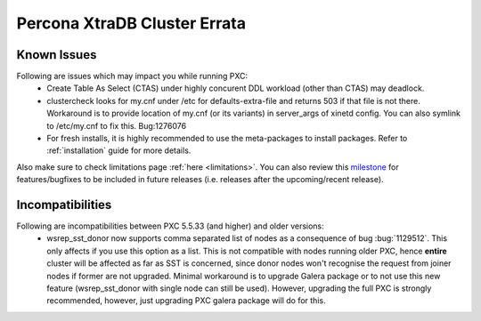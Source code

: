 .. _errata:

===============================
 Percona XtraDB Cluster Errata 
===============================

Known Issues
-------------

Following are issues which may impact you while running PXC:
 - Create Table As Select (CTAS) under highly concurent DDL workload (other than CTAS) may deadlock.
 - clustercheck looks for my.cnf under /etc for defaults-extra-file and returns 503 if that file is not there. Workaround is to provide location of my.cnf (or its variants) in server_args of xinetd config. You can also symlink to /etc/my.cnf to fix this. Bug:1276076
 - For fresh installs, it is highly recommended to use the meta-packages to install packages. Refer to  :ref:`installation` guide for more details.

Also make sure to check limitations page :ref:`here <limitations>`. You can also review this `milestone <https://launchpad.net/percona-xtradb-cluster/+milestone/future-5.5>`_ for features/bugfixes to be included in future releases (i.e. releases after the upcoming/recent release).

Incompatibilities
-------------------

Following are incompatibilities between PXC 5.5.33 (and higher) and older versions:
 - wsrep_sst_donor now supports comma separated list of nodes as a consequence of bug :bug:`1129512`. This only affects if you use this option as a list. This is not compatible with nodes running older PXC, hence **entire** cluster will be affected as far as SST is concerned, since donor nodes won't recognise the request from joiner nodes if former are not upgraded. Minimal workaround is to upgrade Galera package or to not use this new feature (wsrep_sst_donor with single node can still be used). However, upgrading the full PXC is strongly recommended, however, just upgrading PXC galera package will do for this.
